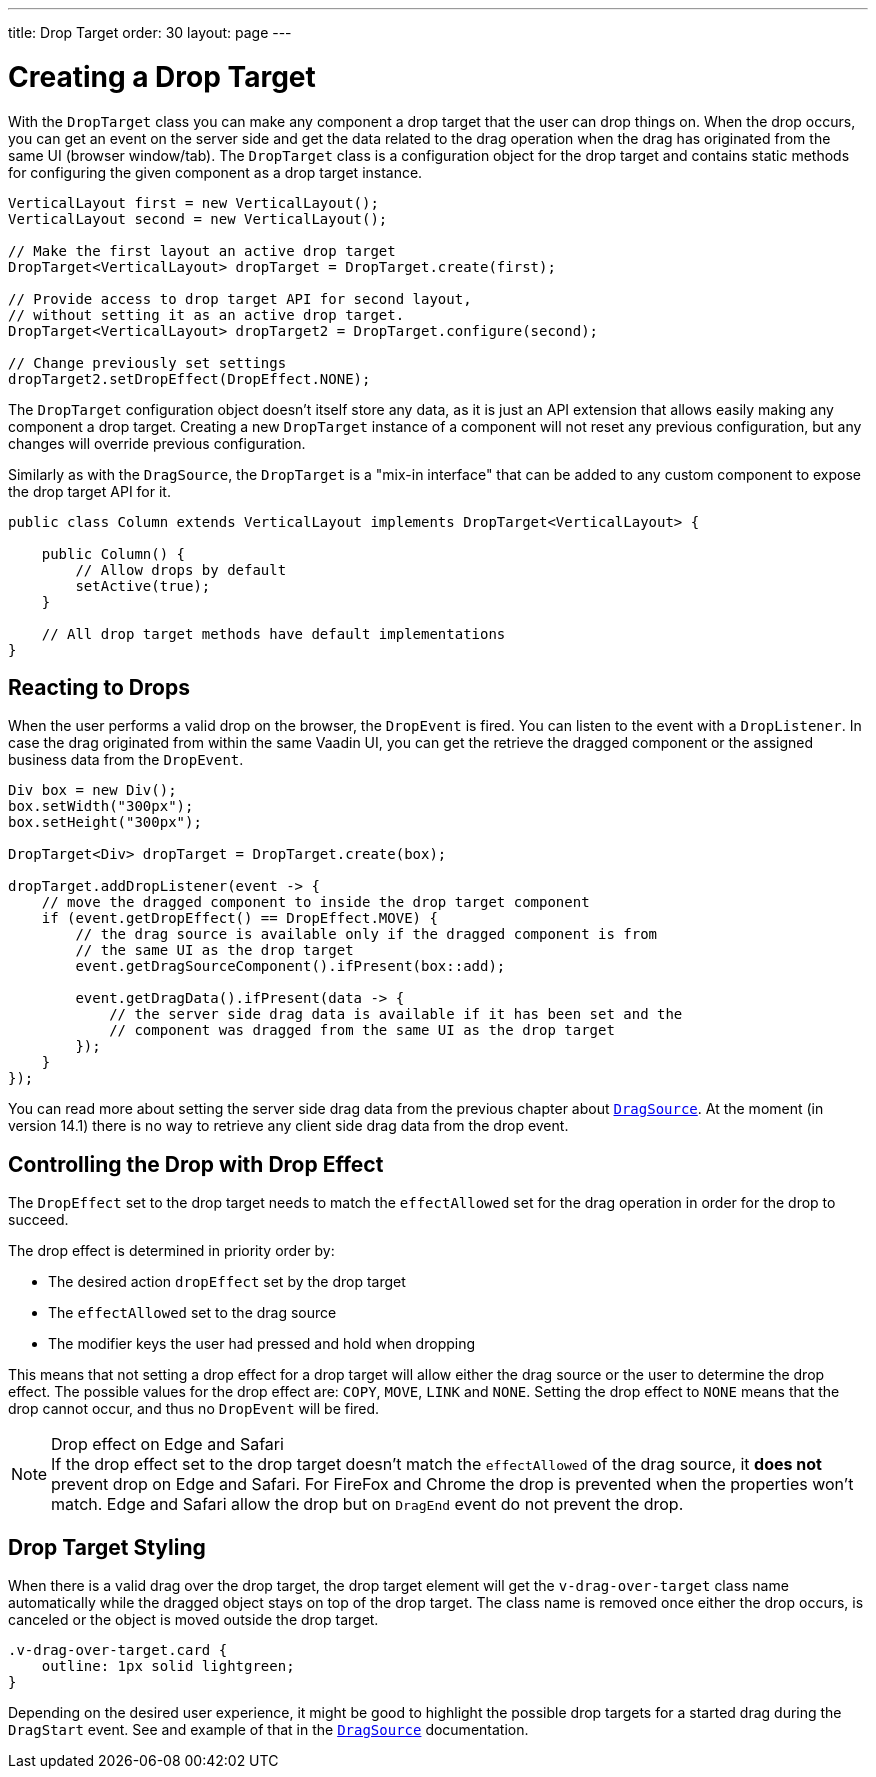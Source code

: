 ---
title: Drop Target
order: 30
layout: page
---

= Creating a Drop Target

With the `DropTarget` class you can make any component a drop target that the user can drop things on.
When the drop occurs, you can get an event on the server side and get the data related to the drag operation when the drag has originated from the same UI (browser window/tab).
The `DropTarget` class is a configuration object for the drop target and contains static methods for configuring the given component as a drop target instance.

[source,java]
----
VerticalLayout first = new VerticalLayout();
VerticalLayout second = new VerticalLayout();

// Make the first layout an active drop target
DropTarget<VerticalLayout> dropTarget = DropTarget.create(first);

// Provide access to drop target API for second layout,
// without setting it as an active drop target.
DropTarget<VerticalLayout> dropTarget2 = DropTarget.configure(second);

// Change previously set settings
dropTarget2.setDropEffect(DropEffect.NONE);
----

The `DropTarget` configuration object doesn't itself store any data, as it is just an API extension that allows easily making any component a drop target.
Creating a new `DropTarget` instance of a component will not reset any previous configuration, but any changes will override previous configuration.

Similarly as with the `DragSource`, the `DropTarget` is a "mix-in interface" that can be added to any custom component to expose the drop target API for it.

[source,java]
----
public class Column extends VerticalLayout implements DropTarget<VerticalLayout> {

    public Column() {
        // Allow drops by default
        setActive(true);
    }

    // All drop target methods have default implementations
}
----

== Reacting to Drops

When the user performs a valid drop on the browser, the `DropEvent` is fired.
You can listen to the event with a `DropListener`.
In case the drag originated from within the same Vaadin UI, you can get the retrieve the dragged component or the assigned business data from the `DropEvent`.

[source,java]
----
Div box = new Div();
box.setWidth("300px");
box.setHeight("300px");

DropTarget<Div> dropTarget = DropTarget.create(box);

dropTarget.addDropListener(event -> {
    // move the dragged component to inside the drop target component
    if (event.getDropEffect() == DropEffect.MOVE) {
        // the drag source is available only if the dragged component is from
        // the same UI as the drop target
        event.getDragSourceComponent().ifPresent(box::add);

        event.getDragData().ifPresent(data -> {
            // the server side drag data is available if it has been set and the
            // component was dragged from the same UI as the drop target
        });
    }
});
----

You can read more about setting the server side drag data from the previous chapter about <<drag-source#drag.data,`DragSource`>>.
At the moment (in version 14.1) there is no way to retrieve any client side drag data from the drop event.

== Controlling the Drop with Drop Effect

The `DropEffect` set to the drop target needs to match the `effectAllowed` set for the drag operation in order for the drop to succeed.

The drop effect is determined in priority order by:

* The desired action `dropEffect` set by the drop target
* The `effectAllowed` set to the drag source
* The modifier keys the user had pressed and hold when dropping

This means that not setting a drop effect for a drop target will allow either the drag source or the user to determine the drop effect.
The possible values for the drop effect are: `COPY`, `MOVE`, `LINK` and `NONE`.
Setting the drop effect to `NONE` means that the drop cannot occur, and thus no `DropEvent` will be fired.

.Drop effect on Edge and Safari
[NOTE]
If the drop effect set to the drop target doesn't match the `effectAllowed` of the drag source, it *does not* prevent drop on Edge and Safari.
For FireFox and Chrome the drop is prevented when the properties won't match.
Edge and Safari allow the drop but on `DragEnd` event do not prevent the drop.

== Drop Target Styling

When there is a valid drag over the drop target, the drop target element will get the `v-drag-over-target` class name automatically while the dragged object stays on top of the drop target.
The class name is removed once either the drop occurs, is canceled or the object is moved outside the drop target.

[source,css]
----
.v-drag-over-target.card {
    outline: 1px solid lightgreen;
}
----

Depending on the desired user experience, it might be good to highlight the possible drop targets for a started drag during the `DragStart` event.
See and example of that in the <<drag-source#, `DragSource`>> documentation.

